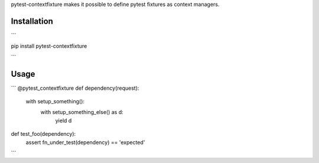 pytest-contextfixture makes it possible to define pytest fixtures as context managers.

Installation
============

```

pip install pytest-contextfixture

```


Usage
=====

```
@pytest_contextfixture
def dependency(request):
    with setup_something():
        with setup_something_else() as d:
            yield d

def test_foo(dependency):
    assert fn_under_test(dependency) == 'expected'

```

